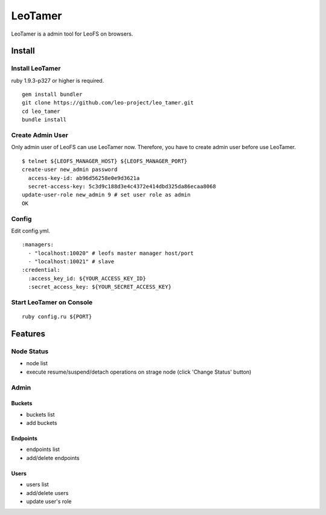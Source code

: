 LeoTamer
==========

LeoTamer is a admin tool for LeoFS on browsers.

Install
---------

Install LeoTamer
^^^^^^^^^^^^^^^^

ruby 1.9.3-p327 or higher is required.

::

  gem install bundler
  git clone https://github.com/leo-project/leo_tamer.git
  cd leo_tamer
  bundle install

Create Admin User
^^^^^^^^^^^^^^^^^

Only admin user of LeoFS can use LeoTamer now.
Therefore, you have to create admin user before use LeoTamer.

::

  $ telnet ${LEOFS_MANAGER_HOST} ${LEOFS_MANAGER_PORT}
  create-user new_admin password
    access-key-id: ab96d56258e0e9d3621a
    secret-access-key: 5c3d9c188d3e4c4372e414dbd325da86ecaa8068
  update-user-role new_admin 9 # set user role as admin
  OK

Config
^^^^^^^

Edit config.yml.

:: 

  :managers:
    - "localhost:10020" # leofs master manager host/port
    - "localhost:10021" # slave
  :credential:
    :access_key_id: ${YOUR_ACCESS_KEY_ID}
    :secret_access_key: ${YOUR_SECRET_ACCESS_KEY}

Start LeoTamer on Console
^^^^^^^^^^^^^^^^^^^^^^^^^^

::

  ruby config.ru ${PORT}

Features
---------

Node Status
^^^^^^^^^^^

- node list
- execute resume/suspend/detach operations on strage node (click 'Change Status' button)

.. image:: _static/screenshots/tamer/node_status.png
   :width: 720px

Admin
^^^^^^^

Buckets
"""""""""

- buckets list
- add buckets

.. image:: _static/screenshots/tamer/buckets.png
   :width: 720px

Endpoints
""""""""""

- endpoints list
- add/delete endpoints

.. image:: _static/screenshots/tamer/endpoints.png
   :width: 720px

Users
"""""""""

- users list
- add/delete users
- update user's role

.. image:: _static/screenshots/tamer/users.png
   :width: 720px
